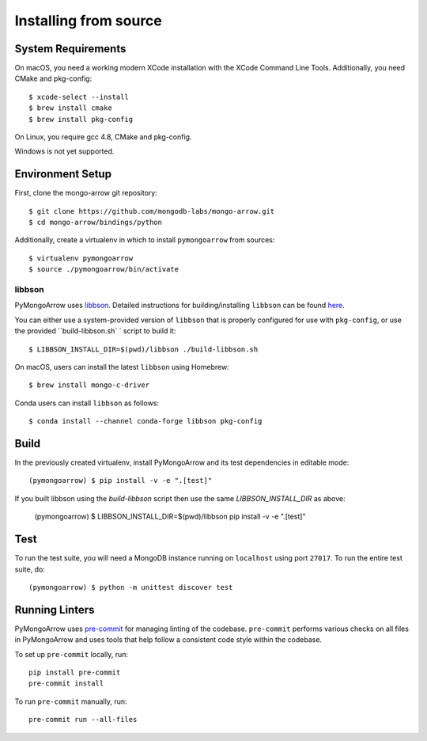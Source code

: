 Installing from source
======================
.. highlight:: bash

System Requirements
-------------------

On macOS, you need a working modern XCode installation with the XCode
Command Line Tools. Additionally, you need CMake and pkg-config::

  $ xcode-select --install
  $ brew install cmake
  $ brew install pkg-config

On Linux, you require gcc 4.8, CMake and pkg-config.

Windows is not yet supported.

Environment Setup
-----------------

First, clone the mongo-arrow git repository::

  $ git clone https://github.com/mongodb-labs/mongo-arrow.git
  $ cd mongo-arrow/bindings/python

Additionally, create a virtualenv in which to install ``pymongoarrow``
from sources::

  $ virtualenv pymongoarrow
  $ source ./pymongoarrow/bin/activate

libbson
^^^^^^^

PyMongoArrow uses `libbson <http://mongoc.org/libbson/current/index.html>`_.
Detailed instructions for building/installing ``libbson`` can be found
`here <http://mongoc.org/libmongoc/1.17.5/installing.html#installing-the-mongodb-c-driver-libmongoc-and-bson-library-libbson>`_.

You can either use a system-provided version of ``libbson`` that is properly
configured for use with ``pkg-config``, or use the provided ``build-libbson.sh` ` script to build it::

  $ LIBBSON_INSTALL_DIR=$(pwd)/libbson ./build-libbson.sh

On macOS, users can install the latest ``libbson`` using Homebrew::

  $ brew install mongo-c-driver

Conda users can install ``libbson`` as follows::

  $ conda install --channel conda-forge libbson pkg-config

Build
-----

In the previously created virtualenv, install PyMongoArrow and its test dependencies in editable mode::

  (pymongoarrow) $ pip install -v -e ".[test]"

If you built libbson using the `build-libbson` script then use the same `LIBBSON_INSTALL_DIR` as above:

  (pymongoarrow) $ LIBBSON_INSTALL_DIR=$(pwd)/libbson pip install -v -e ".[test]"


Test
----

To run the test suite, you will need a MongoDB instance running on
``localhost`` using port ``27017``. To run the entire test suite, do::

  (pymongoarrow) $ python -m unittest discover test

Running Linters
---------------

PyMongoArrow uses `pre-commit <https://pypi.org/project/pre-commit/>`_
for managing linting of the codebase.
``pre-commit`` performs various checks on all files in PyMongoArrow and uses tools
that help follow a consistent code style within the codebase.

To set up ``pre-commit`` locally, run::

    pip install pre-commit
    pre-commit install

To run ``pre-commit`` manually, run::

    pre-commit run --all-files
